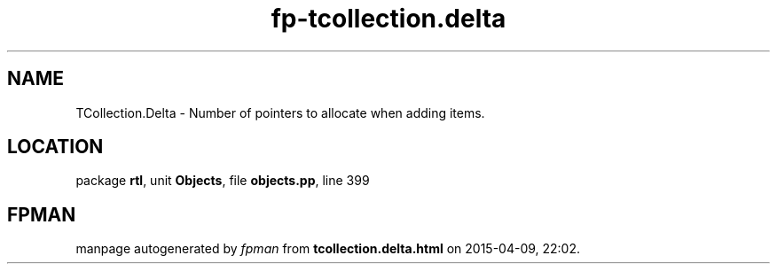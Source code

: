 .\" file autogenerated by fpman
.TH "fp-tcollection.delta" 3 "2014-03-14" "fpman" "Free Pascal Programmer's Manual"
.SH NAME
TCollection.Delta - Number of pointers to allocate when adding items.
.SH LOCATION
package \fBrtl\fR, unit \fBObjects\fR, file \fBobjects.pp\fR, line 399
.SH FPMAN
manpage autogenerated by \fIfpman\fR from \fBtcollection.delta.html\fR on 2015-04-09, 22:02.

